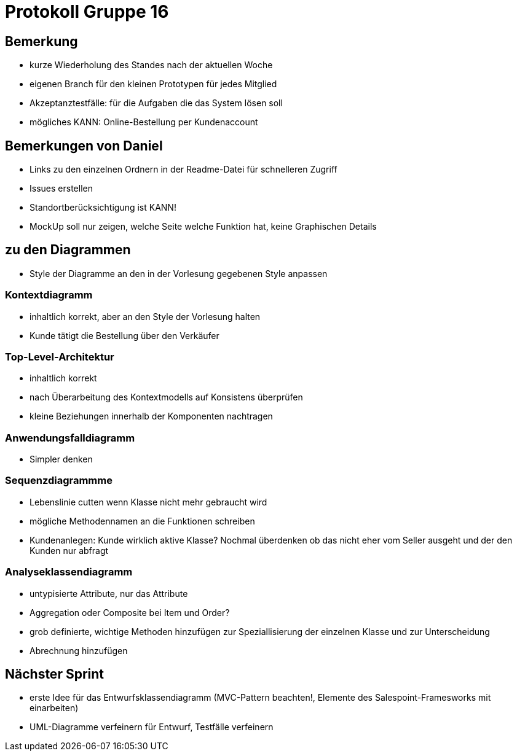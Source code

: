 = Protokoll Gruppe 16


== Bemerkung

* kurze Wiederholung des Standes nach der aktuellen Woche

* eigenen Branch für den kleinen Prototypen für jedes Mitglied

* Akzeptanztestfälle: für die Aufgaben die das System lösen soll

* mögliches KANN: Online-Bestellung per Kundenaccount

== Bemerkungen von Daniel

* Links zu den einzelnen Ordnern in der Readme-Datei für schnelleren Zugriff

* Issues erstellen

* Standortberücksichtigung ist KANN!

* MockUp soll nur zeigen, welche Seite welche Funktion hat, keine Graphischen Details

== zu den Diagrammen

* Style der Diagramme an den in der Vorlesung gegebenen Style anpassen 

=== Kontextdiagramm

* inhaltlich korrekt, aber an den Style der Vorlesung halten 

* Kunde tätigt die Bestellung über den Verkäufer

=== Top-Level-Architektur

* inhaltlich korrekt

* nach Überarbeitung des Kontextmodells auf Konsistens überprüfen

* kleine Beziehungen innerhalb der Komponenten nachtragen

=== Anwendungsfalldiagramm

* Simpler denken

=== Sequenzdiagrammme

* Lebenslinie cutten wenn Klasse nicht mehr gebraucht wird

* mögliche Methodennamen an die Funktionen schreiben

* Kundenanlegen: Kunde wirklich aktive Klasse? Nochmal überdenken ob das nicht eher vom Seller ausgeht und der den Kunden nur abfragt

=== Analyseklassendiagramm

* untypisierte Attribute, nur das Attribute

* Aggregation oder Composite bei Item und Order?

* grob definierte, wichtige Methoden hinzufügen zur Speziallisierung der einzelnen Klasse und zur Unterscheidung

* Abrechnung hinzufügen

== Nächster Sprint

* erste Idee für das Entwurfsklassendiagramm (MVC-Pattern beachten!, Elemente des Salespoint-Framesworks mit einarbeiten)

* UML-Diagramme verfeinern für Entwurf, Testfälle verfeinern




























